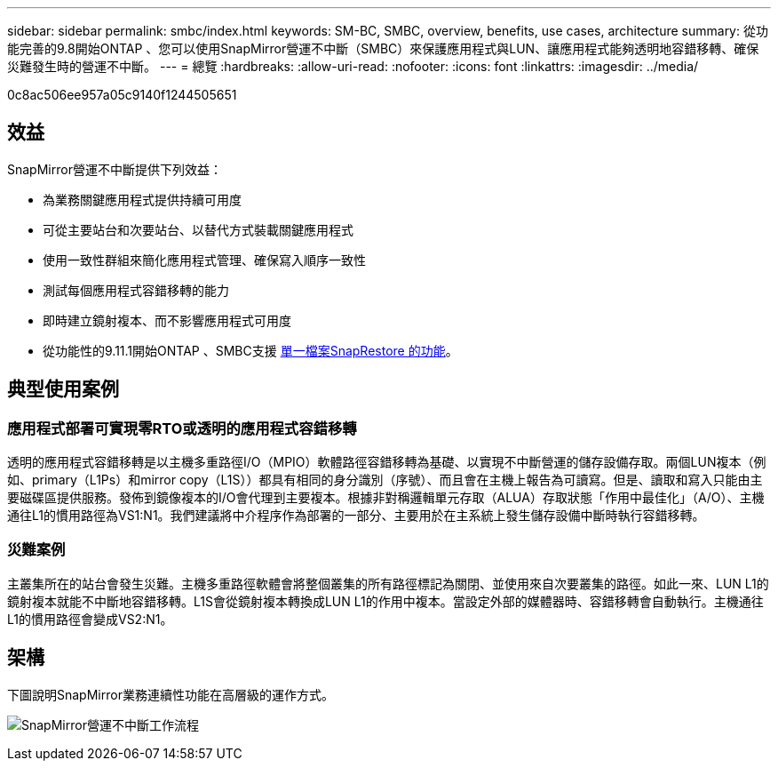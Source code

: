 ---
sidebar: sidebar 
permalink: smbc/index.html 
keywords: SM-BC, SMBC, overview, benefits, use cases, architecture 
summary: 從功能完善的9.8開始ONTAP 、您可以使用SnapMirror營運不中斷（SMBC）來保護應用程式與LUN、讓應用程式能夠透明地容錯移轉、確保災難發生時的營運不中斷。 
---
= 總覽
:hardbreaks:
:allow-uri-read: 
:nofooter: 
:icons: font
:linkattrs: 
:imagesdir: ../media/


[role="lead"]
0c8ac506ee957a05c9140f1244505651



== 效益

SnapMirror營運不中斷提供下列效益：

* 為業務關鍵應用程式提供持續可用度
* 可從主要站台和次要站台、以替代方式裝載關鍵應用程式
* 使用一致性群組來簡化應用程式管理、確保寫入順序一致性
* 測試每個應用程式容錯移轉的能力
* 即時建立鏡射複本、而不影響應用程式可用度
* 從功能性的9.11.1開始ONTAP 、SMBC支援 xref:../data-protection/restore-single-file-snapshot-task.html[單一檔案SnapRestore 的功能]。




== 典型使用案例



=== 應用程式部署可實現零RTO或透明的應用程式容錯移轉

透明的應用程式容錯移轉是以主機多重路徑I/O（MPIO）軟體路徑容錯移轉為基礎、以實現不中斷營運的儲存設備存取。兩個LUN複本（例如、primary（L1Ps）和mirror copy（L1S））都具有相同的身分識別（序號）、而且會在主機上報告為可讀寫。但是、讀取和寫入只能由主要磁碟區提供服務。發佈到鏡像複本的I/O會代理到主要複本。根據非對稱邏輯單元存取（ALUA）存取狀態「作用中最佳化」（A/O）、主機通往L1的慣用路徑為VS1:N1。我們建議將中介程序作為部署的一部分、主要用於在主系統上發生儲存設備中斷時執行容錯移轉。



=== 災難案例

主叢集所在的站台會發生災難。主機多重路徑軟體會將整個叢集的所有路徑標記為關閉、並使用來自次要叢集的路徑。如此一來、LUN L1的鏡射複本就能不中斷地容錯移轉。L1S會從鏡射複本轉換成LUN L1的作用中複本。當設定外部的媒體器時、容錯移轉會自動執行。主機通往L1的慣用路徑會變成VS2:N1。



== 架構

下圖說明SnapMirror業務連續性功能在高層級的運作方式。

image:workflow_san_snapmirror_business_continuity.png["SnapMirror營運不中斷工作流程"]
